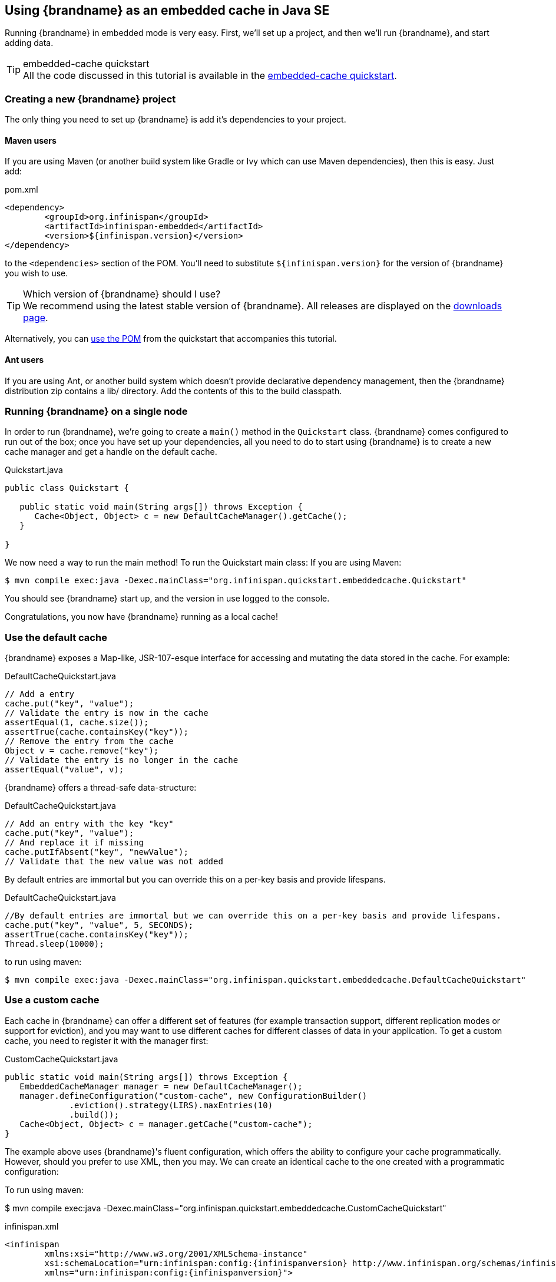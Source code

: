 ==  Using {brandname} as an embedded cache in Java SE
Running {brandname} in embedded mode is very easy. First, we'll set up a project, and then we'll run {brandname}, and start adding data.

.embedded-cache quickstart
TIP: All the code discussed in this tutorial is available in the link:https://github.com/infinispan/infinispan-quickstart/tree/master/embedded-cache[embedded-cache quickstart].

=== Creating a new {brandname} project
The only thing you need to set up {brandname} is add it's dependencies to your project.

==== Maven users
If you are using Maven (or another build system like Gradle or Ivy which can use Maven dependencies), then this is easy. Just add:

[source,xml]
.pom.xml

----

<dependency>
	<groupId>org.infinispan</groupId>
	<artifactId>infinispan-embedded</artifactId>
	<version>${infinispan.version}</version>
</dependency>

----

to the `<dependencies>` section of the POM.
You'll need to substitute `${infinispan.version}` for the version of {brandname} you wish to use.

ifndef::productized[]
.Which version of {brandname} should I use?
TIP: We recommend using the latest stable version of {brandname}. All releases are displayed on the link:http://www.infinispan.org/download[downloads page].

Alternatively, you can link:https://raw.github.com/infinispan/infinispan-quickstart/master/embedded-cache/pom.xml[use the POM] from the quickstart that accompanies this tutorial.
endif::productized[]

==== Ant users
If you are using Ant, or another build system which doesn't provide declarative dependency management, then the {brandname} distribution zip contains a lib/ directory. Add the contents of this to the build classpath.

=== Running {brandname} on a single node
In order to run {brandname}, we're going to create a `main()` method in the `Quickstart` class.
{brandname} comes configured to run out of the box; once you have set up your dependencies, all you need to do to start using {brandname} is to create a new cache manager and get a handle on the default cache.

[source,java]
.Quickstart.java

----
public class Quickstart {

   public static void main(String args[]) throws Exception {
      Cache<Object, Object> c = new DefaultCacheManager().getCache();
   }

}
----

We now need a way to run the main method! To run the Quickstart main class:
If you are using Maven:

 $ mvn compile exec:java -Dexec.mainClass="org.infinispan.quickstart.embeddedcache.Quickstart"

You should see {brandname} start up, and the version in use logged to the console.

Congratulations, you now have {brandname} running as a local cache!


=== Use the default cache
{brandname} exposes a Map-like, JSR-107-esque interface for accessing and mutating the data stored in the cache. For example:

[source,java]
.DefaultCacheQuickstart.java
----
// Add a entry
cache.put("key", "value");
// Validate the entry is now in the cache
assertEqual(1, cache.size());
assertTrue(cache.containsKey("key"));
// Remove the entry from the cache
Object v = cache.remove("key");
// Validate the entry is no longer in the cache
assertEqual("value", v);
----

{brandname} offers a thread-safe data-structure:

[source,java]
.DefaultCacheQuickstart.java
----
// Add an entry with the key "key"
cache.put("key", "value");
// And replace it if missing
cache.putIfAbsent("key", "newValue");
// Validate that the new value was not added
----

By default entries are immortal but you can override this on a per-key basis and provide lifespans.

[source,java]
.DefaultCacheQuickstart.java
----
//By default entries are immortal but we can override this on a per-key basis and provide lifespans.
cache.put("key", "value", 5, SECONDS);
assertTrue(cache.containsKey("key"));
Thread.sleep(10000);
----

to run using maven:

 $ mvn compile exec:java -Dexec.mainClass="org.infinispan.quickstart.embeddedcache.DefaultCacheQuickstart"

=== Use a custom cache
Each cache in {brandname} can offer a different set of features (for example transaction support, different replication modes or support for eviction), and you may want to use different caches for different classes of data in your application. To get a custom cache, you need to register it with the manager first:

[source,java]
.CustomCacheQuickstart.java
----
public static void main(String args[]) throws Exception {
   EmbeddedCacheManager manager = new DefaultCacheManager();
   manager.defineConfiguration("custom-cache", new ConfigurationBuilder()
             .eviction().strategy(LIRS).maxEntries(10)
             .build());
   Cache<Object, Object> c = manager.getCache("custom-cache");
}
----

The example above uses {brandname}'s fluent configuration, which offers the ability to configure your cache programmatically. However, should you prefer to use XML, then you may. We can create an identical cache to the one created with a programmatic configuration:

To run using maven:

$ mvn compile exec:java -Dexec.mainClass="org.infinispan.quickstart.embeddedcache.CustomCacheQuickstart"


[source,xml,subs=attributes+]
.infinispan.xml
----
<infinispan
        xmlns:xsi="http://www.w3.org/2001/XMLSchema-instance"
        xsi:schemaLocation="urn:infinispan:config:{infinispanversion} http://www.infinispan.org/schemas/infinispan-config-{infinispanversion}.xsd"
        xmlns="urn:infinispan:config:{infinispanversion}">

   <cache-container default-cache="default">
       <local-cache name="xml-configured-cache">
          <eviction strategy="LIRS" max-entries="10" />
       </local-cache>
   </cache-container>

</infinispan>
----

We then need to load the configuration file, and use the programmatically defined cache:

[source,java]
.XmlConfiguredCacheQuickstart.java
----
public static void main(String args[]) throws Exception {
	Cache<Object, Object> c = new DefaultCacheManager("infinispan.xml").getCache("xml-configured-cache");
}
----

To run using maven:

$ mvn compile exec:java -Dexec.mainClass="org.infinispan.quickstart.embeddedcache.XmlConfiguredCacheQuickstart"
